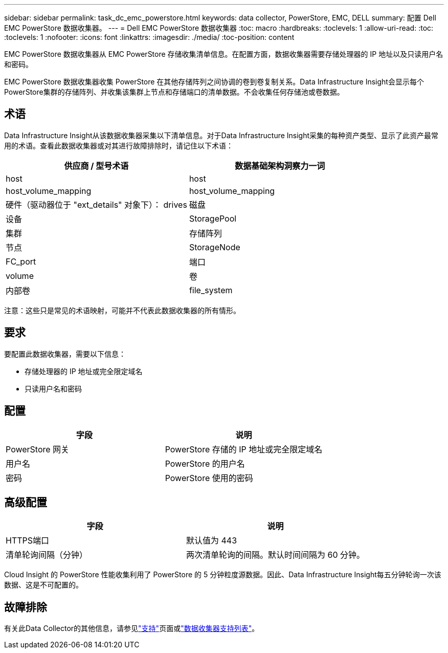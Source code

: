 ---
sidebar: sidebar 
permalink: task_dc_emc_powerstore.html 
keywords: data collector, PowerStore, EMC, DELL 
summary: 配置 Dell EMC PowerStore 数据收集器。 
---
= Dell EMC PowerStore 数据收集器
:toc: macro
:hardbreaks:
:toclevels: 1
:allow-uri-read: 
:toc: 
:toclevels: 1
:nofooter: 
:icons: font
:linkattrs: 
:imagesdir: ./media/
:toc-position: content


[role="lead"]
EMC PowerStore 数据收集器从 EMC PowerStore 存储收集清单信息。在配置方面，数据收集器需要存储处理器的 IP 地址以及只读用户名和密码。

EMC PowerStore 数据收集器收集 PowerStore 在其他存储阵列之间协调的卷到卷复制关系。Data Infrastructure Insight会显示每个PowerStore集群的存储阵列、并收集该集群上节点和存储端口的清单数据。不会收集任何存储池或卷数据。



== 术语

Data Infrastructure Insight从该数据收集器采集以下清单信息。对于Data Infrastructure Insight采集的每种资产类型、显示了此资产最常用的术语。查看此数据收集器或对其进行故障排除时，请记住以下术语：

[cols="2*"]
|===
| 供应商 / 型号术语 | 数据基础架构洞察力一词 


| host | host 


| host_volume_mapping | host_volume_mapping 


| 硬件（驱动器位于 "ext_details" 对象下）： drives | 磁盘 


| 设备 | StoragePool 


| 集群 | 存储阵列 


| 节点 | StorageNode 


| FC_port | 端口 


| volume | 卷 


| 内部卷 | file_system 
|===
注意：这些只是常见的术语映射，可能并不代表此数据收集器的所有情形。



== 要求

要配置此数据收集器，需要以下信息：

* 存储处理器的 IP 地址或完全限定域名
* 只读用户名和密码




== 配置

[cols="2*"]
|===
| 字段 | 说明 


| PowerStore 网关 | PowerStore 存储的 IP 地址或完全限定域名 


| 用户名 | PowerStore 的用户名 


| 密码 | PowerStore 使用的密码 
|===


== 高级配置

[cols="2*"]
|===
| 字段 | 说明 


| HTTPS端口 | 默认值为 443 


| 清单轮询间隔（分钟） | 两次清单轮询的间隔。默认时间间隔为 60 分钟。 
|===
Cloud Insight 的 PowerStore 性能收集利用了 PowerStore 的 5 分钟粒度源数据。因此、Data Infrastructure Insight每五分钟轮询一次该数据、这是不可配置的。



== 故障排除

有关此Data Collector的其他信息，请参见link:concept_requesting_support.html["支持"]页面或link:reference_data_collector_support_matrix.html["数据收集器支持列表"]。
